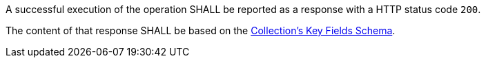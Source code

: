 [requirement,type="general",id="/req/core/collections-collectionid-keys-success",label="/req/core/collections-collectionid-keys-success",obligation="requirement"]
[[req_core_collections-collectionid-keys-success]]
====
[.component,class=part]
--
A successful execution of the operation SHALL be reported as a response with a HTTP status code `200`.
--

[.component,class=part]
--
The content of that response SHALL be based on the <<collections_collectionid_keys_schema,Collection's Key Fields Schema>>. 
--
====